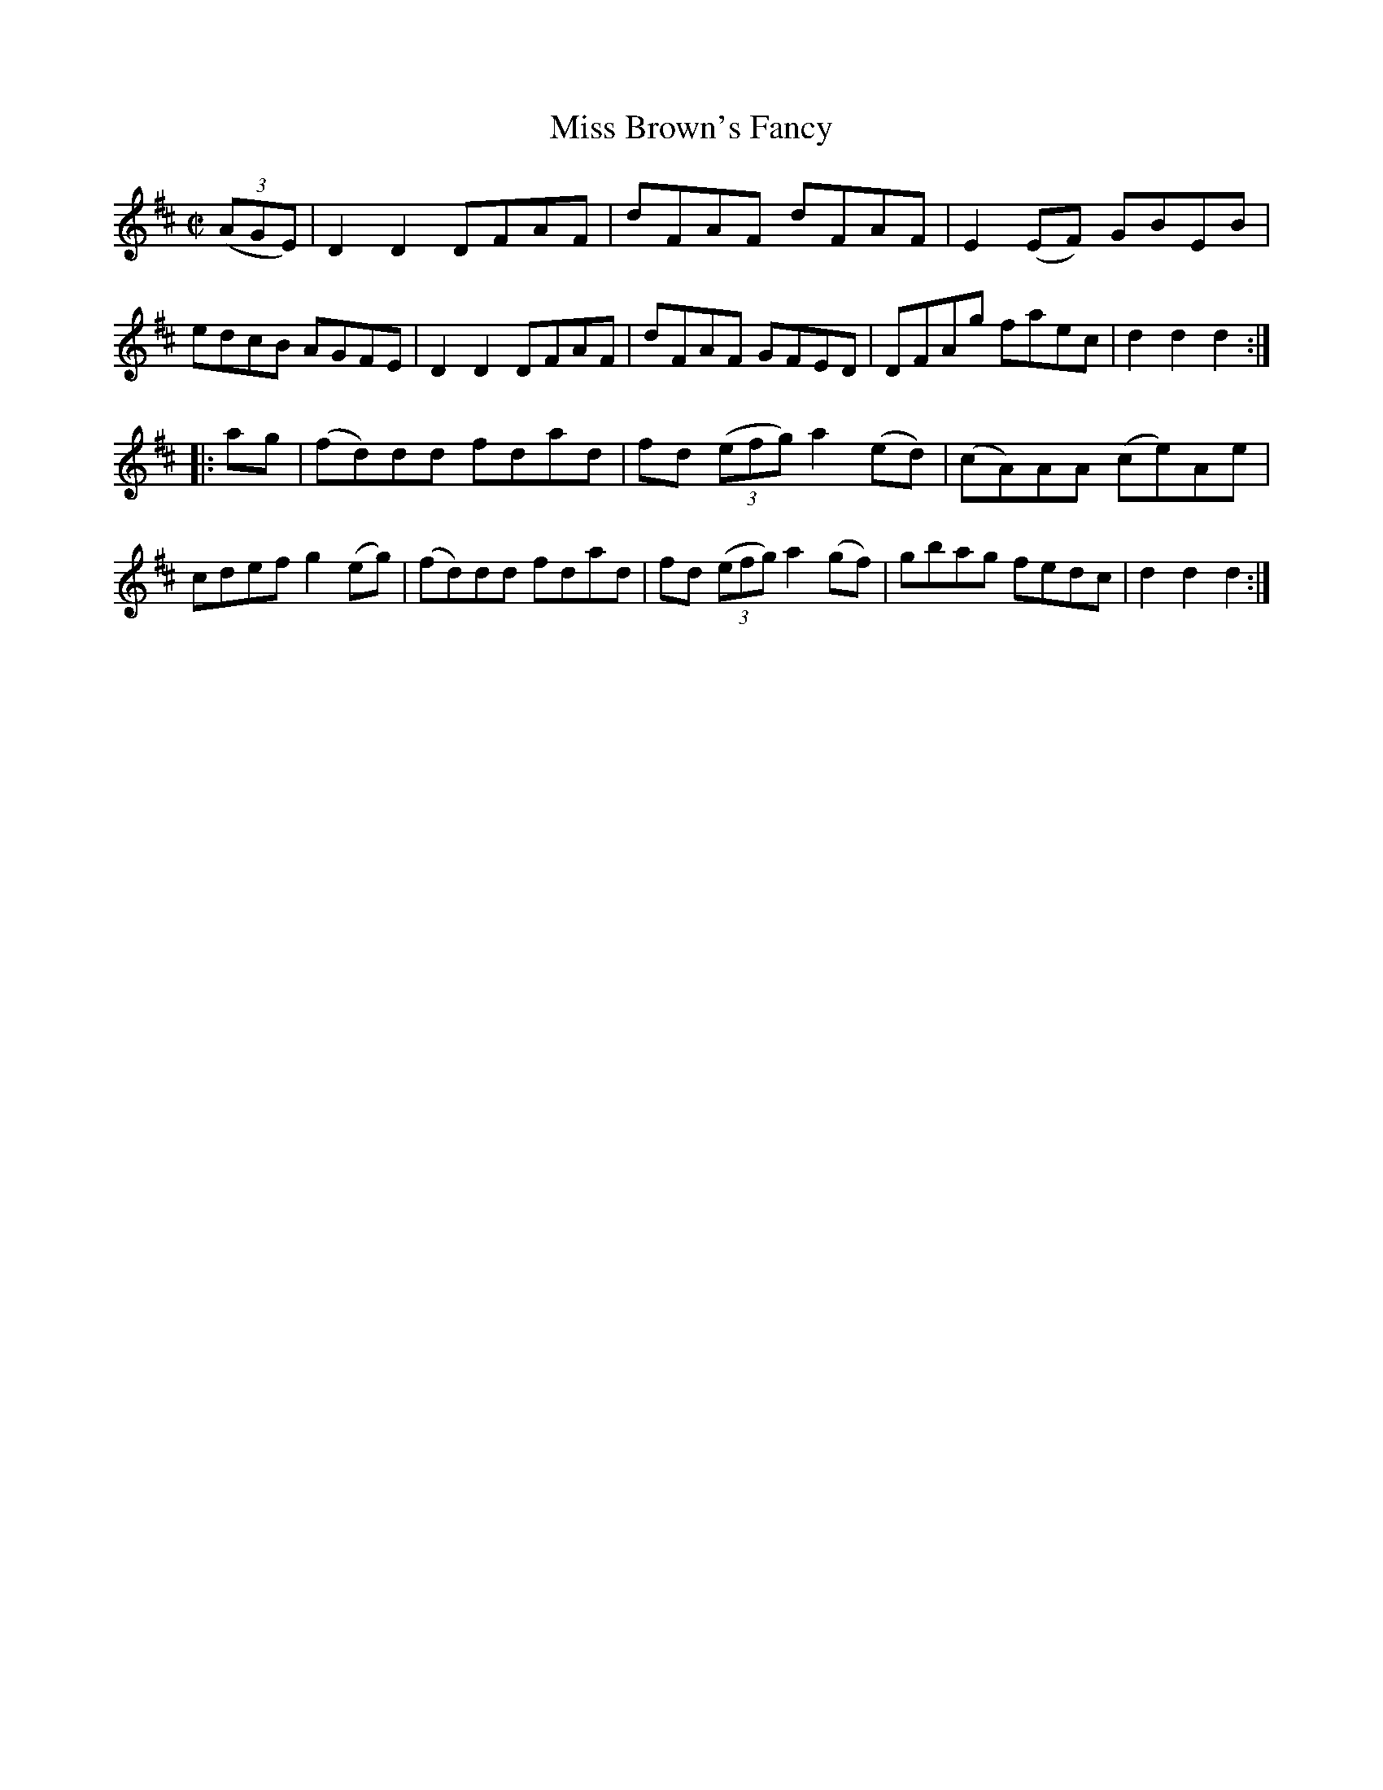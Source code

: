 X:1580
T:Miss Brown's Fancy
M:C|
L:1/8
R:Hornpipe
B:O'Neill's 1580
K:D
(3(AGE)|D2 D2 DFAF|dFAF dFAF|E2 (EF) GBEB|edcB AGFE|\
D2 D2 DFAF|dFAF GFED|DFAg faec|d2 d2 d2:|
|:ag|(fd)dd fdad|fd (3(efg) a2 (ed)|(cA)AA (ce)Ae|cdef g2 (eg)|\
(fd)dd fdad|fd (3(efg) a2 (gf)|gbag fedc|d2 d2 d2:|

